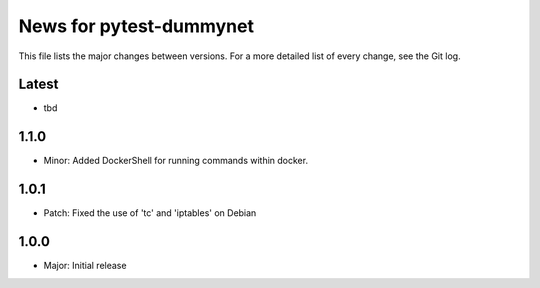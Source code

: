 News for pytest-dummynet
========================
This file lists the major changes between versions. For a more detailed list of
every change, see the Git log.

Latest
------
* tbd

1.1.0
-----
* Minor: Added DockerShell for running commands within docker.

1.0.1
-----
* Patch: Fixed the use of 'tc' and 'iptables' on Debian

1.0.0
-----
* Major: Initial release
